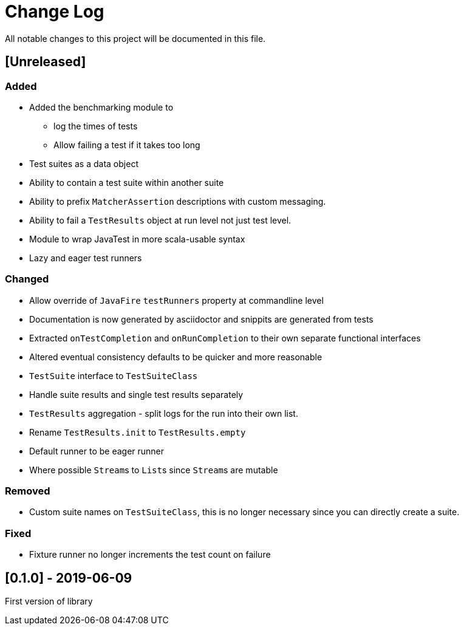 = Change Log
All notable changes to this project will be documented in this file.

== [Unreleased]

=== Added

* Added the benchmarking module to
** log the times of tests
** Allow failing a test if it takes too long
* Test suites as a data object
* Ability to contain a test suite within another suite
* Ability to prefix `MatcherAssertion` descriptions with custom messaging.
* Ability to fail a `TestResults` object at run level not just test level.
* Module to wrap JavaTest in more scala-usable syntax
* Lazy and eager test runners

=== Changed

* Allow override of `JavaFire` `testRunners` property at commandline level
* Documentation is now generated by asciidoctor and snippits are generated from tests
* Extracted `onTestCompletion` and `onRunCompletion` to their own separate functional interfaces
* Altered eventual consistency defaults to be quicker and more reasonable
* `TestSuite` interface to `TestSuiteClass`
* Handle suite results and single test results separately
* `TestResults` aggregation - split logs for the run into their own list.
* Rename `TestResults.init` to `TestResults.empty`
* Default runner to be eager runner
* Where possible ``Stream``s to ``List``s since ``Stream``s are mutable

=== Removed

* Custom suite names on `TestSuiteClass`, this is no longer necessary since you can directly create a suite.

=== Fixed

* Fixture runner no longer increments the test count on failure

== [0.1.0] - 2019-06-09

First version of library
